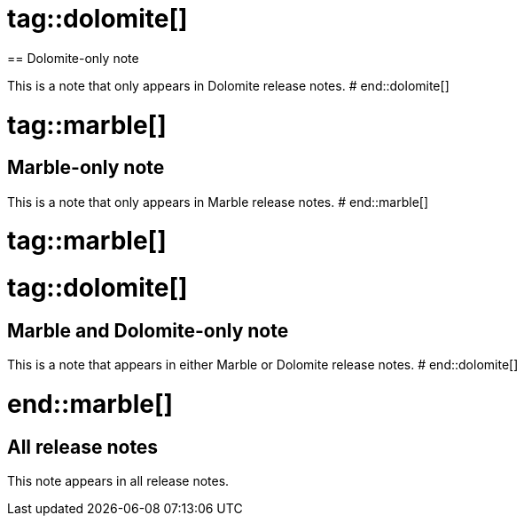 # tag::dolomite[]
== Dolomite-only note

This is a note that only appears in Dolomite release notes.
# end::dolomite[]

# tag::marble[]
== Marble-only note

This is a note that only appears in Marble release notes.
# end::marble[]

# tag::marble[]

# tag::dolomite[]
== Marble and Dolomite-only note

This is a note that appears in either Marble or Dolomite release notes.
# end::dolomite[]

# end::marble[]

== All release notes

This note appears in all release notes.
